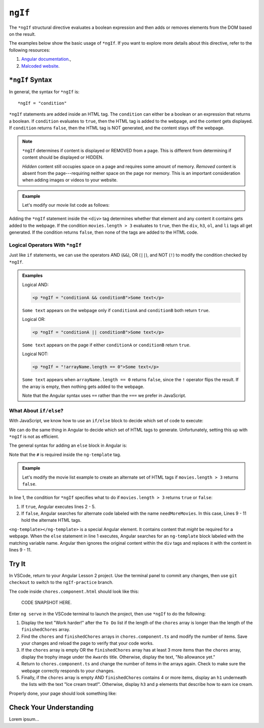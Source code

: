 ``ngIf``
=========

The ``*ngIf`` structural directive evaluates a boolean expression and then
adds or removes elements from the DOM based on the result.

The examples below show the basic usage of ``*ngIf``. If you want to explore
more details about this directive, refer to the following resources:

#. `Angular documentation <https://angular.io/guide/template-syntax#ngif>`__.,
#. `Malcoded website <https://malcoded.com/posts/angular-ngif-else/>`__.

``*ngIf`` Syntax
-----------------

In general, the syntax for ``*ngIf`` is:

::

   *ngIf = "condition"

``*ngIf`` statements are added inside an HTML tag. The ``condition`` can either
be a boolean or an expression that returns a boolean. If ``condition``
evaluates to ``true``, then the HTML tag is added to the webpage, and the
content gets displayed. If ``condition`` returns ``false``, then the HTML tag
is NOT generated, and the content stays off the webpage.

.. admonition:: Note

   ``*ngIf`` determines if content is displayed or REMOVED from a page. This is
   different from determining if content should be displayed or HIDDEN.

   *Hidden* content still occupies space on a page and requires some amount of
   memory. *Removed* content is absent from the page---requiring neither space
   on the page nor memory. This is an important consideration when adding
   images or videos to your website.

.. admonition:: Example

   Let's modify our movie list code as follows:

   .. sourcecode:: html+ng2
      :linenos:

      <div class='movies' *ngIf = "movies.length > 3">
         <h3>Movies to Watch</h3>
         <ol>
            <li *ngFor = "let movie of movies">{{movie}}</li>
         </ol>
      </div>

Adding the ``*ngIf`` statement inside the ``<div>`` tag determines whether
that element and any content it contains gets added to the webpage. If the
condition ``movies.length > 3`` evaluates to ``true``, then the ``div``,
``h3``, ``ol``, and ``li`` tags all get generated. If the condition returns
``false``, then none of the tags are added to the HTML code.

Logical Operators With ``*ngIf``
^^^^^^^^^^^^^^^^^^^^^^^^^^^^^^^^^

Just like ``if`` statements, we can use the operators AND (``&&``), OR
(``||``), and NOT (``!``) to modify the condition checked by ``*ngIf``.

.. admonition:: Examples

   Logical AND:

   .. sourcecode:: html+ng2

      <p *ngIf = "conditionA && conditionB">Some text</p>

   ``Some text`` appears on the webpage only if ``conditionA`` and
   ``conditionB`` both return ``true``.

   Logical OR:

   .. sourcecode:: html+ng2

      <p *ngIf = "conditionA || conditionB">Some text</p>

   ``Some text`` appears on the page if either ``conditionA`` or ``conditionB``
   return ``true``.

   Logical NOT:

   .. sourcecode:: html+ng2

      <p *ngIf = "!arrayName.length == 0">Some text</p>

   ``Some text`` appears when ``arrayName.length == 0`` returns ``false``,
   since the ``!`` operator flips the result. If the array is empty, then
   nothing gets added to the webpage.

   Note that the Angular syntax uses ``==`` rather than the ``===`` we prefer
   in JavaScript.

What About ``if/else``?
^^^^^^^^^^^^^^^^^^^^^^^^

With JavaScript, we know how to use an ``if/else`` block to decide which set of
code to execute:

.. sourcecode:: JavaScript
   :linenos:

   if (num >  5) {
      //Execute this code if num is greater than 5.
   } else {
      //Execute this code if num is NOT greater than 5.
   }

We can do the same thing in Angular to decide which set of HTML tags to
generate. Unfortunately, setting this up with ``*ngIf`` is not as efficient.

The general syntax for adding an ``else`` block in Angular is:

.. sourcecode:: html+ng2
   :linenos:

   <someTag *ngIf = "condition; else variableName">
      <!-- HTML tags and content --->
   </someTag>

   <ng-template #variableName>
      <!-- Alternate HTML tags and content --->
   </ng-template>

Note that the ``#`` is required inside the ``ng-template`` tag.

.. admonition:: Example

   Let's modify the movie list example to create an alternate set of HTML tags
   if ``movies.length > 3`` returns ``false``.

   .. sourcecode:: html+ng2
      :linenos:

      <div class='movies' *ngIf = "movies.length > 3; else needMoreMovies">
         <h3>Movies to Watch</h3>
         <ol>
            <li *ngFor = "let movie of movies">{{movie}}</li>
         </ol>
      </div>

      <ng-template #needMoreMovies>
         <h3>Movies to Watch</h3>
         <p>What? Only {{movies.length}} movies on your list?</p>
         <p>You need to purchase expensive popcorn more often.</p>
      </ng-template>

In line 1, the condition for ``*ngIf`` specifies what to do if
``movies.length > 3`` returns ``true`` or ``false``:

#. If ``true``, Angular executes lines 2 - 5.
#. If ``false``, Angular searches for alternate code labeled with the name
   ``needMoreMovies``. In this case, Lines 9 - 11 hold the alternate HTML tags.

``<ng-template></ng-template>`` is a special Angular element. It contains
content that *might* be required for a webpage. When the ``else`` statement in
line 1 executes, Angular searches for an ``ng-template`` block labeled with the
matching variable name. Angular then ignores the original content within the
``div`` tags and replaces it with the content in lines 9 - 11.

Try It
-------

In VSCode, return to your Angular Lesson 2 project. Use the terminal panel to
commit any changes, then use ``git checkout`` to switch to the
``ngIf-practice`` branch.

The code inside ``chores.component.html`` should look like this:

   CODE SNAPSHOT HERE.

Enter ``ng serve`` in the VSCode terminal to launch the project, then use
``*ngIf`` to do the following:

#. Display the text "Work harder!" after the ``To Do`` list if the length of
   the ``chores`` array is longer than the length of the ``finishedChores``
   array.
#. Find the ``chores`` and ``finishedChores`` arrays in ``chores.component.ts``
   and modify the number of items. Save your changes and reload the page to
   verify that your code works.
#. If the ``chores`` array is empty OR the ``finishedChores`` array has at
   least 3 more items than the ``chores`` array, display the trophy image under
   the ``Awards`` title. Otherwise, display the text, "No allowance yet."
#. Return to ``chores.component.ts`` and change the number of items in the
   arrays again. Check to make sure the webpage correctly responds to your
   changes.
#. Finally, if the ``chores`` array is empty AND ``finishedChores`` contains
   4 or more items, display an ``h1`` underneath the lists with the text "Ice
   cream treat!". Otherwise, display ``h3`` and ``p`` elements that describe
   how to earn ice cream.

Properly done, your page should look something like:

.. todo:: Add screenshot of lesson 2, example 2 results.

Check Your Understanding
--------------------------

Lorem ipsum...
